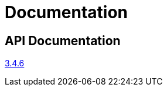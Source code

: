 = Documentation
:page-permalink: /documentation/


== API Documentation

link:../apidocs/3.4.6[3.4.6]